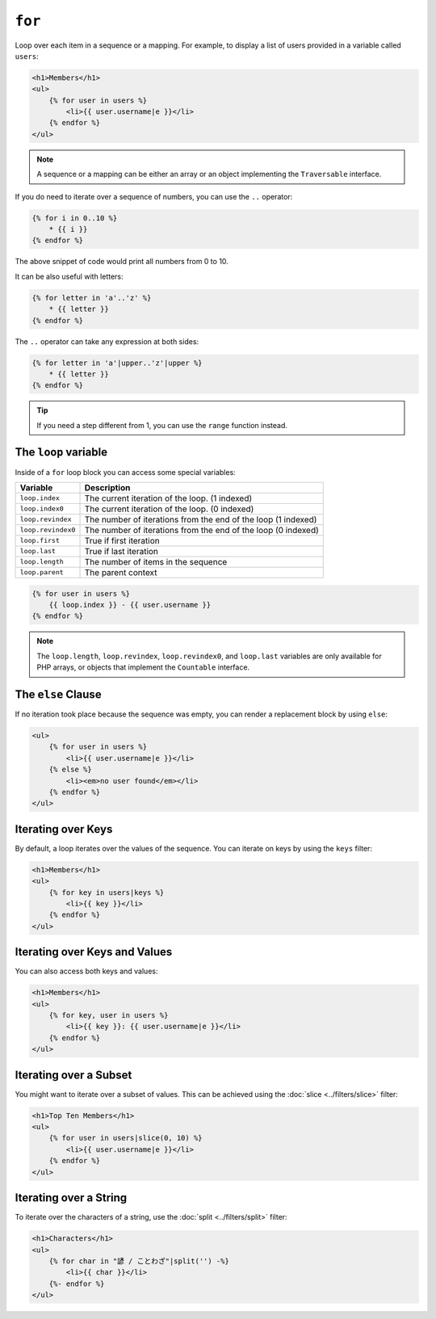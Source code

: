 ``for``
=======

Loop over each item in a sequence or a mapping. For example, to display a list
of users provided in a variable called ``users``:

.. code-block:: html+twig

    <h1>Members</h1>
    <ul>
        {% for user in users %}
            <li>{{ user.username|e }}</li>
        {% endfor %}
    </ul>

.. note::

    A sequence or a mapping can be either an array or an object implementing
    the ``Traversable`` interface.

If you do need to iterate over a sequence of numbers, you can use the ``..``
operator:

.. code-block:: twig

    {% for i in 0..10 %}
        * {{ i }}
    {% endfor %}

The above snippet of code would print all numbers from 0 to 10.

It can be also useful with letters:

.. code-block:: twig

    {% for letter in 'a'..'z' %}
        * {{ letter }}
    {% endfor %}

The ``..`` operator can take any expression at both sides:

.. code-block:: twig

    {% for letter in 'a'|upper..'z'|upper %}
        * {{ letter }}
    {% endfor %}

.. tip::

    If you need a step different from 1, you can use the ``range`` function
    instead.

The ``loop`` variable
---------------------

Inside of a ``for`` loop block you can access some special variables:

===================== =============================================================
Variable              Description
===================== =============================================================
``loop.index``        The current iteration of the loop. (1 indexed)
``loop.index0``       The current iteration of the loop. (0 indexed)
``loop.revindex``     The number of iterations from the end of the loop (1 indexed)
``loop.revindex0``    The number of iterations from the end of the loop (0 indexed)
``loop.first``        True if first iteration
``loop.last``         True if last iteration
``loop.length``       The number of items in the sequence
``loop.parent``       The parent context
===================== =============================================================

.. code-block:: twig

    {% for user in users %}
        {{ loop.index }} - {{ user.username }}
    {% endfor %}

.. note::

    The ``loop.length``, ``loop.revindex``, ``loop.revindex0``, and
    ``loop.last`` variables are only available for PHP arrays, or objects that
    implement the ``Countable`` interface.

The ``else`` Clause
-------------------

If no iteration took place because the sequence was empty, you can render a
replacement block by using ``else``:

.. code-block:: html+twig

    <ul>
        {% for user in users %}
            <li>{{ user.username|e }}</li>
        {% else %}
            <li><em>no user found</em></li>
        {% endfor %}
    </ul>

Iterating over Keys
-------------------

By default, a loop iterates over the values of the sequence. You can iterate
on keys by using the ``keys`` filter:

.. code-block:: html+twig

    <h1>Members</h1>
    <ul>
        {% for key in users|keys %}
            <li>{{ key }}</li>
        {% endfor %}
    </ul>

Iterating over Keys and Values
------------------------------

You can also access both keys and values:

.. code-block:: html+twig

    <h1>Members</h1>
    <ul>
        {% for key, user in users %}
            <li>{{ key }}: {{ user.username|e }}</li>
        {% endfor %}
    </ul>

Iterating over a Subset
-----------------------

You might want to iterate over a subset of values. This can be achieved using
the :doc:`slice <../filters/slice>` filter:

.. code-block:: html+twig

    <h1>Top Ten Members</h1>
    <ul>
        {% for user in users|slice(0, 10) %}
            <li>{{ user.username|e }}</li>
        {% endfor %}
    </ul>

Iterating over a String
-----------------------

To iterate over the characters of a string, use the
:doc:`split <../filters/split>` filter:

.. code-block:: html+twig

    <h1>Characters</h1>
    <ul>
        {% for char in "諺 / ことわざ"|split('') -%}
            <li>{{ char }}</li>
        {%- endfor %}
    </ul>
